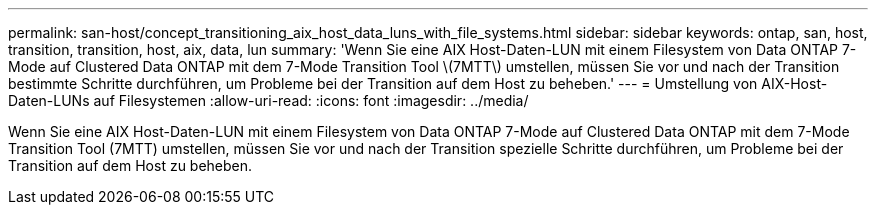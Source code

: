 ---
permalink: san-host/concept_transitioning_aix_host_data_luns_with_file_systems.html 
sidebar: sidebar 
keywords: ontap, san, host, transition, transition, host, aix, data, lun 
summary: 'Wenn Sie eine AIX Host-Daten-LUN mit einem Filesystem von Data ONTAP 7-Mode auf Clustered Data ONTAP mit dem 7-Mode Transition Tool \(7MTT\) umstellen, müssen Sie vor und nach der Transition bestimmte Schritte durchführen, um Probleme bei der Transition auf dem Host zu beheben.' 
---
= Umstellung von AIX-Host-Daten-LUNs auf Filesystemen
:allow-uri-read: 
:icons: font
:imagesdir: ../media/


[role="lead"]
Wenn Sie eine AIX Host-Daten-LUN mit einem Filesystem von Data ONTAP 7-Mode auf Clustered Data ONTAP mit dem 7-Mode Transition Tool (7MTT) umstellen, müssen Sie vor und nach der Transition spezielle Schritte durchführen, um Probleme bei der Transition auf dem Host zu beheben.
